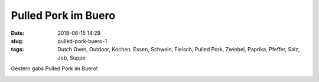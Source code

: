 Pulled Pork im Buero
##############################################
:date: 2018-06-15 14:29
:slug: pulled-pork-buero-1
:tags: Dutch Oven, Outdoor, Kochen, Essen, Schwein, Fleisch, Pulled Pork, Zwiebel, Paprika, Pfeffer, Salz, Job, Suppe

Gestern gabs Pulled Pork im Buero!


.. image:: images/thumbs/thumbnail_tall/pulled-pork-buero-1.jpg
        :target: images/pulled-pork-buero-1.jpg
        :alt: Pulled Pork

